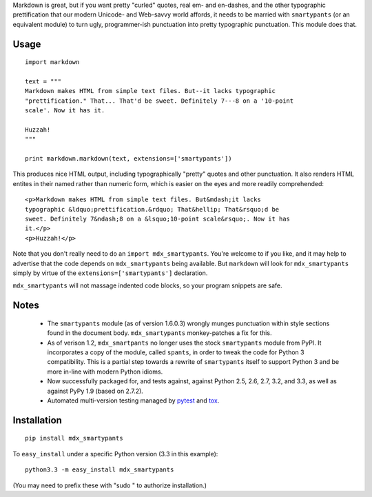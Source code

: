 Markdown is great, but if you want pretty "curled" quotes, real em- and en-dashes,
and the other typographic prettification that our modern Unicode- and Web-savvy
world affords, it needs to be married with ``smartypants`` (or an equivalent
module) to turn ugly, programmer-ish punctuation into pretty typographic punctuation.
This module does that.

Usage
=====

::
  
    import markdown
    
    text = """
    Markdown makes HTML from simple text files. But--it lacks typographic
    "prettification." That... That'd be sweet. Definitely 7---8 on a '10-point
    scale'. Now it has it.
    
    Huzzah!
    """
    
    print markdown.markdown(text, extensions=['smartypants'])

This produces nice HTML output, including typographically "pretty" quotes and
other punctuation. It also renders HTML entites in their named rather than
numeric form, which is easier on the eyes and more readily comprehended::

    <p>Markdown makes HTML from simple text files. But&mdash;it lacks
    typographic &ldquo;prettification.&rdquo; That&hellip; That&rsquo;d be
    sweet. Definitely 7&ndash;8 on a &lsquo;10-point scale&rsquo;. Now it has
    it.</p>
    <p>Huzzah!</p>
    
Note that you don't really need to do an ``import mdx_smartypants``.
You're welcome to if you like, and it may help to advertise that the code
depends on ``mdx_smartypants`` being available. But ``markdown`` will
look for ``mdx_smartypants`` simply
by virtue of the ``extensions=['smartypants']`` declaration.

``mdx_smartypants`` will not massage indented code blocks, so your
program snippets are safe.

Notes
=====

 *  The ``smartypants`` module (as of version 1.6.0.3) wrongly
    munges punctuation within style sections found in the document
    body. ``mdx_smartypants`` monkey-patches a fix for this.
    
 *  As of verison 1.2, ``mdx_smartpants`` no longer uses the stock
    ``smartypants`` module from PyPI. It incorporates a copy of
    the module, called ``spants``, in order to tweak the code
    for Python 3 compatibility. This
    is a partial step towards a rewrite of ``smartypants`` itself
    to support Python 3 and be more in-line with modern Python idioms.
 
 * Now
   successfully packaged for, and tests against, against Python 2.5,
   2.6, 2.7, 3.2, and 3.3, as well as against PyPy 1.9 (based on 2.7.2).
   
 * Automated multi-version testing managed by
   `pytest <http://pypi.python.org/pypi/pytest>`_
   and `tox <http://pypi.python.org/pypi/tox>`_.
   
Installation
============

::

    pip install mdx_smartypants

To ``easy_install`` under a specific Python version (3.3 in this example)::

    python3.3 -m easy_install mdx_smartypants
    
(You may need to prefix these with "sudo " to authorize installation.)